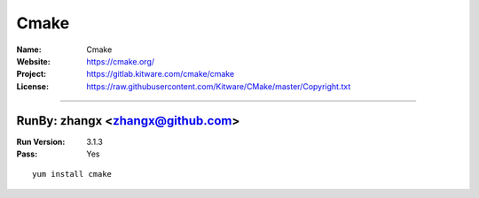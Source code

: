 ##########################
Cmake
##########################



:Name: Cmake
:Website: https://cmake.org/
:Project: https://gitlab.kitware.com/cmake/cmake
:License: https://raw.githubusercontent.com/Kitware/CMake/master/Copyright.txt

-----------------------------------------------------------------------

.. We like to keep the above content stable. edit before thinking. You are free to add your run log below

RunBy: zhangx <zhangx@github.com>
====================================

:Run Version: 3.1.3
:Pass: Yes

::

    yum install cmake
